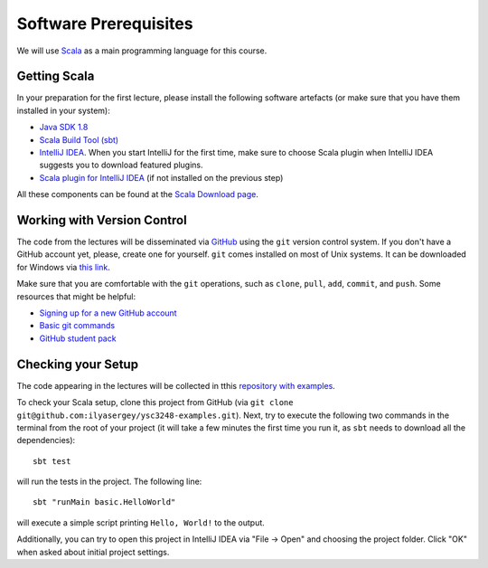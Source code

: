 .. -*- mode: rst -*-

Software Prerequisites
======================


We will use `Scala <https://www.scala-lang.org/>`_ as a main programming language for this course. 


Getting Scala
-------------

In your preparation for the first lecture, please install the following software artefacts (or make sure that you have them installed in your system):

* `Java SDK 1.8 <https://www.oracle.com/technetwork/java/javase/downloads/jdk8-downloads-2133151.html>`_
* `Scala Build Tool (sbt) <https://www.scala-sbt.org/download.html?_ga=2.57019370.1900758631.1565340428-2015161099.1565340323>`_
* `IntelliJ IDEA <https://www.jetbrains.com/idea/>`_. When you start IntelliJ for the first time, make sure to choose Scala plugin when IntelliJ IDEA suggests you to download featured plugins.
* `Scala plugin for IntelliJ IDEA <https://www.jetbrains.com/help/idea/discover-intellij-idea-for-scala.html>`_ (if not installed on the previous step)

All these components can be found at the `Scala Download page <https://www.scala-lang.org/download/>`_.

Working with Version Control
----------------------------

The code from the lectures will be disseminated via `GitHub <https://github.com/>`_ using the ``git`` version control system. If you don't have a GitHub account yet, please, create one for yourself. ``git`` comes installed on most of Unix systems. It can be downloaded for Windows via `this link <https://git-scm.com/download/win>`_.

Make sure that you are comfortable with the ``git`` operations, such as ``clone``, ``pull``, ``add``, ``commit``, and ``push``. Some resources that might be helpful:

* `Signing up for a new GitHub account <https://help.github.com/en/articles/signing-up-for-a-new-github-account>`_
* `Basic git commands <https://www.hostinger.com/tutorials/basic-git-commands>`_
* `GitHub student pack <https://education.github.com/pack>`_

Checking your Setup
-------------------

The code appearing in the lectures will be collected in tthis `repository with examples <https://github.com/ilyasergey/ysc3248-examples>`_. 

To check your Scala setup, clone this project from GitHub (via ``git clone git@github.com:ilyasergey/ysc3248-examples.git``). Next, try to execute the following two commands in the terminal from the root of your project (it will take a few minutes the first time you run it, as ``sbt`` needs to download all the dependencies)::

  sbt test

will run the tests in the project. The following line::

  sbt "runMain basic.HelloWorld"

will execute a simple script printing ``Hello, World!`` to the output.

Additionally, you can try to open this project in IntelliJ IDEA via "File -> Open" and choosing the project folder. Click "OK" when asked about initial project settings.

